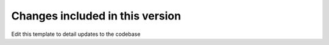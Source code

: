 Changes included in this version
--------------------------------

Edit this template to detail updates to the codebase
